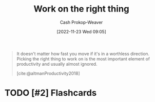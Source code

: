 :PROPERTIES:
:ID:       fa7eb146-fe4a-4a3e-a6df-d9b05328b4f4
:LAST_MODIFIED: [2023-09-06 Wed 08:04]
:END:
#+title: Work on the right thing
#+hugo_custom_front_matter: :slug "fa7eb146-fe4a-4a3e-a6df-d9b05328b4f4"
#+author: Cash Prokop-Weaver
#+date: [2022-11-23 Wed 09:05]
#+filetags: :hastodo:concept:

#+begin_quote
It doesn't matter how fast you move if it's in a worthless direction. Picking the right thing to work on is the most important element of productivity and usually almost ignored.

[cite:@altmanProductivity2018]
#+end_quote

* TODO [#2] Flashcards
#+print_bibliography:
